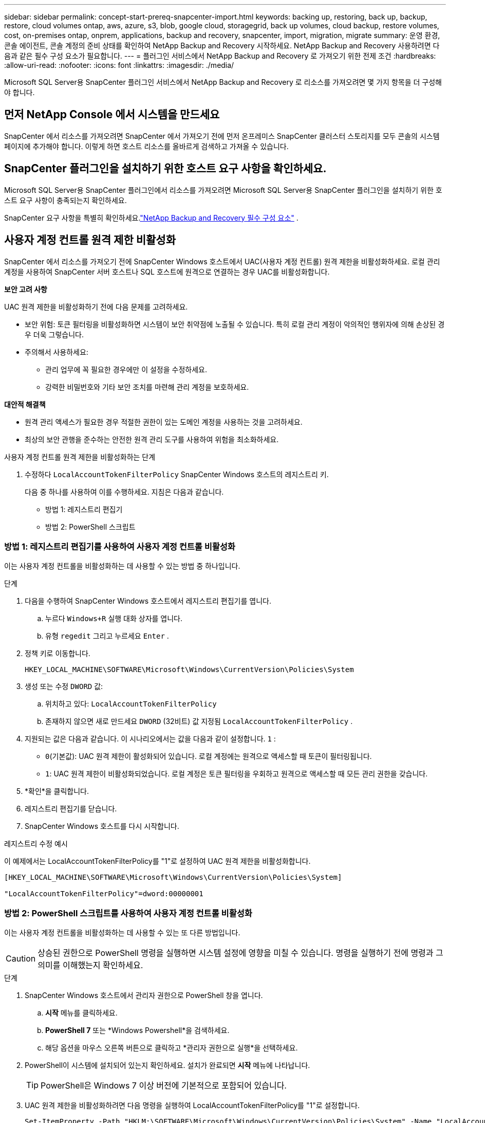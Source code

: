 ---
sidebar: sidebar 
permalink: concept-start-prereq-snapcenter-import.html 
keywords: backing up, restoring, back up, backup, restore, cloud volumes ontap, aws, azure, s3, blob, google cloud, storagegrid, back up volumes, cloud backup, restore volumes, cost, on-premises ontap, onprem, applications, backup and recovery, snapcenter, import, migration, migrate 
summary: 운영 환경, 콘솔 에이전트, 콘솔 계정의 준비 상태를 확인하여 NetApp Backup and Recovery 시작하세요.  NetApp Backup and Recovery 사용하려면 다음과 같은 필수 구성 요소가 필요합니다. 
---
= 플러그인 서비스에서 NetApp Backup and Recovery 로 가져오기 위한 전제 조건
:hardbreaks:
:allow-uri-read: 
:nofooter: 
:icons: font
:linkattrs: 
:imagesdir: ./media/


[role="lead"]
Microsoft SQL Server용 SnapCenter 플러그인 서비스에서 NetApp Backup and Recovery 로 리소스를 가져오려면 몇 가지 항목을 더 구성해야 합니다.



== 먼저 NetApp Console 에서 시스템을 만드세요

SnapCenter 에서 리소스를 가져오려면 SnapCenter 에서 가져오기 전에 먼저 온프레미스 SnapCenter 클러스터 스토리지를 모두 콘솔의 시스템 페이지에 추가해야 합니다.  이렇게 하면 호스트 리소스를 올바르게 검색하고 가져올 수 있습니다.



== SnapCenter 플러그인을 설치하기 위한 호스트 요구 사항을 확인하세요.

Microsoft SQL Server용 SnapCenter 플러그인에서 리소스를 가져오려면 Microsoft SQL Server용 SnapCenter 플러그인을 설치하기 위한 호스트 요구 사항이 충족되는지 확인하세요.

SnapCenter 요구 사항을 특별히 확인하세요.link:concept-start-prereq.html["NetApp Backup and Recovery 필수 구성 요소"] .



== 사용자 계정 컨트롤 원격 제한 비활성화

SnapCenter 에서 리소스를 가져오기 전에 SnapCenter Windows 호스트에서 UAC(사용자 계정 컨트롤) 원격 제한을 비활성화하세요.  로컬 관리 계정을 사용하여 SnapCenter 서버 호스트나 SQL 호스트에 원격으로 연결하는 경우 UAC를 비활성화합니다.

*보안 고려 사항*

UAC 원격 제한을 비활성화하기 전에 다음 문제를 고려하세요.

* 보안 위험: 토큰 필터링을 비활성화하면 시스템이 보안 취약점에 노출될 수 있습니다. 특히 로컬 관리 계정이 악의적인 행위자에 의해 손상된 경우 더욱 그렇습니다.
* 주의해서 사용하세요:
+
** 관리 업무에 꼭 필요한 경우에만 이 설정을 수정하세요.
** 강력한 비밀번호와 기타 보안 조치를 마련해 관리 계정을 보호하세요.




*대안적 해결책*

* 원격 관리 액세스가 필요한 경우 적절한 권한이 있는 도메인 계정을 사용하는 것을 고려하세요.
* 최상의 보안 관행을 준수하는 안전한 원격 관리 도구를 사용하여 위험을 최소화하세요.


.사용자 계정 컨트롤 원격 제한을 비활성화하는 단계
. 수정하다 `LocalAccountTokenFilterPolicy` SnapCenter Windows 호스트의 레지스트리 키.
+
다음 중 하나를 사용하여 이를 수행하세요. 지침은 다음과 같습니다.

+
** 방법 1: 레지스트리 편집기
** 방법 2: PowerShell 스크립트






=== 방법 1: 레지스트리 편집기를 사용하여 사용자 계정 컨트롤 비활성화

이는 사용자 계정 컨트롤을 비활성화하는 데 사용할 수 있는 방법 중 하나입니다.

.단계
. 다음을 수행하여 SnapCenter Windows 호스트에서 레지스트리 편집기를 엽니다.
+
.. 누르다 `Windows+R` 실행 대화 상자를 엽니다.
.. 유형 `regedit` 그리고 누르세요 `Enter` .


. 정책 키로 이동합니다.
+
`HKEY_LOCAL_MACHINE\SOFTWARE\Microsoft\Windows\CurrentVersion\Policies\System`

. 생성 또는 수정 `DWORD` 값:
+
.. 위치하고 있다: `LocalAccountTokenFilterPolicy`
.. 존재하지 않으면 새로 만드세요 `DWORD` (32비트) 값 지정됨 `LocalAccountTokenFilterPolicy` .


. 지원되는 값은 다음과 같습니다.  이 시나리오에서는 값을 다음과 같이 설정합니다. `1` :
+
** `0`(기본값): UAC 원격 제한이 활성화되어 있습니다.  로컬 계정에는 원격으로 액세스할 때 토큰이 필터링됩니다.
** `1`: UAC 원격 제한이 비활성화되었습니다.  로컬 계정은 토큰 필터링을 우회하고 원격으로 액세스할 때 모든 관리 권한을 갖습니다.


. *확인*을 클릭합니다.
. 레지스트리 편집기를 닫습니다.
. SnapCenter Windows 호스트를 다시 시작합니다.


.레지스트리 수정 예시
이 예제에서는 LocalAccountTokenFilterPolicy를 "1"로 설정하여 UAC 원격 제한을 비활성화합니다.

[listing]
----
[HKEY_LOCAL_MACHINE\SOFTWARE\Microsoft\Windows\CurrentVersion\Policies\System]

"LocalAccountTokenFilterPolicy"=dword:00000001
----


=== 방법 2: PowerShell 스크립트를 사용하여 사용자 계정 컨트롤 비활성화

이는 사용자 계정 컨트롤을 비활성화하는 데 사용할 수 있는 또 다른 방법입니다.


CAUTION: 상승된 권한으로 PowerShell 명령을 실행하면 시스템 설정에 영향을 미칠 수 있습니다.  명령을 실행하기 전에 명령과 그 의미를 이해했는지 확인하세요.

.단계
. SnapCenter Windows 호스트에서 관리자 권한으로 PowerShell 창을 엽니다.
+
.. *시작* 메뉴를 클릭하세요.
.. *PowerShell 7* 또는 *Windows Powershell*을 검색하세요.
.. 해당 옵션을 마우스 오른쪽 버튼으로 클릭하고 *관리자 권한으로 실행*을 선택하세요.


. PowerShell이 시스템에 설치되어 있는지 확인하세요.  설치가 완료되면 *시작* 메뉴에 나타납니다.
+

TIP: PowerShell은 Windows 7 이상 버전에 기본적으로 포함되어 있습니다.

. UAC 원격 제한을 비활성화하려면 다음 명령을 실행하여 LocalAccountTokenFilterPolicy를 "1"로 설정합니다.
+
[listing]
----
Set-ItemProperty -Path "HKLM:\SOFTWARE\Microsoft\Windows\CurrentVersion\Policies\System" -Name "LocalAccountTokenFilterPolicy" -Value 1 -Type DWord
----
. 현재 값이 "1"로 설정되어 있는지 확인하십시오. `LocalAccountTokenFilterPolicy`` 다음을 실행하여:
+
[listing]
----
Get-ItemProperty -Path "HKLM:\SOFTWARE\Microsoft\Windows\CurrentVersion\Policies\System" -Name "LocalAccountTokenFilterPolicy"
----
+
** 값이 1이면 UAC 원격 제한이 비활성화됩니다.
** 값이 0이면 UAC 원격 제한이 활성화됩니다.


. 변경 사항을 적용하려면 컴퓨터를 다시 시작하세요.


.UAC 원격 제한을 비활성화하는 PowerShell 7 명령 예:
값이 "1"로 설정된 이 예는 UAC 원격 제한이 비활성화되었음을 나타냅니다.

[listing]
----
# Disable UAC remote restrictions

Set-ItemProperty -Path "HKLM:\SOFTWARE\Microsoft\Windows\CurrentVersion\Policies\System" -Name "LocalAccountTokenFilterPolicy" -Value 1 -Type DWord

# Verify the change

Get-ItemProperty -Path "HKLM:\SOFTWARE\Microsoft\Windows\CurrentVersion\Policies\System" -Name "LocalAccountTokenFilterPolicy"

# Output

LocalAccountTokenFilterPolicy : 1
----